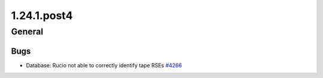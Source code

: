 ============
1.24.1.post4
============

-------
General
-------

****
Bugs
****

- Database: Rucio not able to correctly identify tape RSEs `#4266 <https://github.com/rucio/rucio/issues/4266>`_

